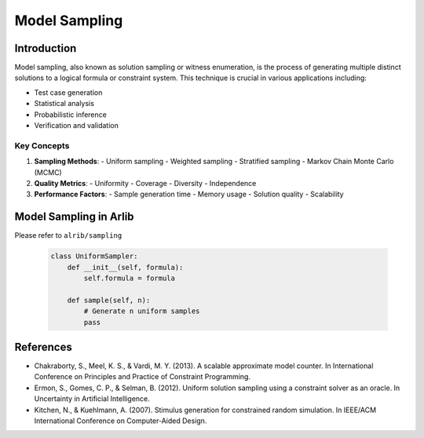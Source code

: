 Model Sampling
=================================


=========
Introduction
=========

Model sampling, also known as solution sampling or witness enumeration, is the process
of generating multiple distinct solutions to a logical formula or constraint system.
This technique is crucial in various applications including:

- Test case generation
- Statistical analysis
- Probabilistic inference
- Verification and validation


Key Concepts
-----------

1. **Sampling Methods**:
   - Uniform sampling
   - Weighted sampling
   - Stratified sampling
   - Markov Chain Monte Carlo (MCMC)

2. **Quality Metrics**:
   - Uniformity
   - Coverage
   - Diversity
   - Independence

3. **Performance Factors**:
   - Sample generation time
   - Memory usage
   - Solution quality
   - Scalability


==========
Model Sampling in Arlib
==========



Please refer to ``alrib/sampling``


   .. code-block:: python

      class UniformSampler:
          def __init__(self, formula):
              self.formula = formula

          def sample(self, n):
              # Generate n uniform samples
              pass



======
References
======

- Chakraborty, S., Meel, K. S., & Vardi, M. Y. (2013). A scalable approximate model counter. In International Conference on Principles and Practice of Constraint Programming.

-  Ermon, S., Gomes, C. P., & Selman, B. (2012). Uniform solution sampling using a constraint solver as an oracle. In Uncertainty in Artificial Intelligence.

- Kitchen, N., & Kuehlmann, A. (2007). Stimulus generation for constrained random simulation. In IEEE/ACM International Conference on Computer-Aided Design.